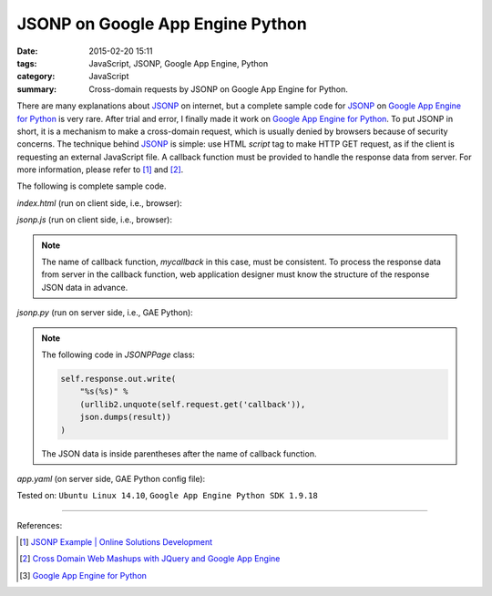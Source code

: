 JSONP on Google App Engine Python
#################################

:date: 2015-02-20 15:11
:tags: JavaScript, JSONP, Google App Engine, Python
:category: JavaScript
:summary: Cross-domain requests by JSONP on Google App Engine for Python.


There are many explanations about JSONP_ on internet, but a complete sample code
for JSONP_ on `Google App Engine for Python`_ is very rare. After trial and
error, I finally made it work on `Google App Engine for Python`_. To put JSONP
in short, it is a mechanism to make a cross-domain request, which is usually
denied by browsers because of security concerns. The technique behind JSONP_ is
simple: use HTML *script* tag to make HTTP GET request, as if the client is
requesting an external JavaScript file. A callback function must be provided to
handle the response data from server. For more information, please refer to [1]_
and [2]_.

The following is complete sample code.

*index.html* (run on client side, i.e., browser):

.. show_github_file:: siongui userpages content/code/jsonp-gae-python/index.html

*jsonp.js* (run on client side, i.e., browser):

.. show_github_file:: siongui userpages content/code/jsonp-gae-python/jsonp.js

.. note::

  The name of callback function, *mycallback* in this case, must be consistent.
  To process the response data from server in the callback function, web
  application designer must know the structure of the response JSON data in
  advance.

*jsonp.py* (run on server side, i.e., GAE Python):

.. show_github_file:: siongui userpages content/code/jsonp-gae-python/jsonp.py

.. note::

  The following code in *JSONPPage* class:

  .. code-block:: python

    self.response.out.write(
        "%s(%s)" %
        (urllib2.unquote(self.request.get('callback')),
        json.dumps(result))
    )

  The JSON data is inside parentheses after the name of callback function.

*app.yaml* (on server side, GAE Python config file):

.. show_github_file:: siongui userpages content/code/jsonp-gae-python/app.yaml



Tested on: ``Ubuntu Linux 14.10``, ``Google App Engine Python SDK 1.9.18``

----

References:

.. [1] `JSONP Example | Online Solutions Development <http://www.osd.net/blog/web-development/javascript/jsonp-example/>`_

.. [2] `Cross Domain Web Mashups with JQuery and Google App Engine <http://www.slideshare.net/andymckay/cross-domain-webmashups-with-jquery-and-google-app-engine>`_

.. [3] `Google App Engine for Python <https://cloud.google.com/appengine/docs/python/>`_


.. _JSONP: http://en.wikipedia.org/wiki/JSONP

.. _Google App Engine for Python: https://cloud.google.com/appengine/docs/python/
